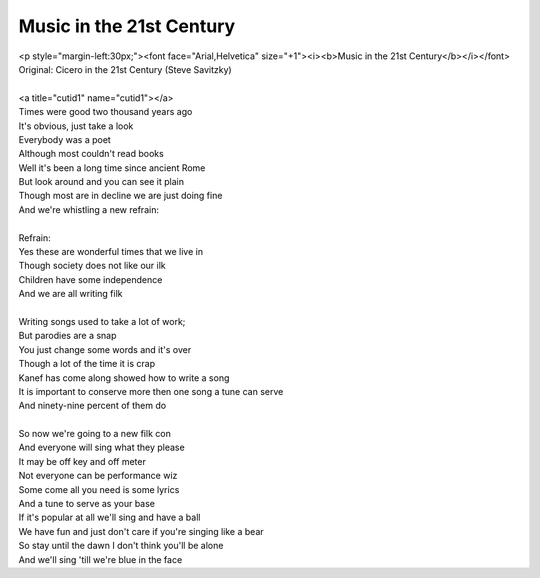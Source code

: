 Music in the 21st Century
-------------------------

| <p style="margin-left:30px;"><font face="Arial,Helvetica" size="+1"><i><b>Music in the 21st Century</b></i></font>
| Original: Cicero in the 21st Century (Steve Savitzky)
| 
| <a title="cutid1" name="cutid1"></a>
| Times were good two thousand years ago
| It's obvious, just take a look
| Everybody was a poet
| Although most couldn't read books
| Well it's been a long time since ancient Rome
| But look around and you can see it plain
| Though most are in decline we are just doing fine
| And we're whistling a new refrain:
| 
| Refrain:
| Yes these are wonderful times that we live in
| Though society does not like our ilk
| Children have some independence
| And we are all writing filk
| 
| Writing songs used to take a lot of work;
| But parodies are a snap
| You just change some words and it's over
| Though a lot of the time it is crap
| Kanef has come along showed how to write a song
| It is important to conserve more then one song a tune can serve
| And ninety-nine percent of them do
| 
| So now we're going to a new filk con
| And everyone will sing what they please
| It may be off key and off meter
| Not everyone can be performance wiz
| Some come all you need is some lyrics
| And a tune to serve as your base
| If it's popular at all we'll sing and have a ball
| We have fun and just don't care if you're singing like a bear
| So stay until the dawn I don't think you'll be alone
| And we'll sing 'till we're blue in the face
